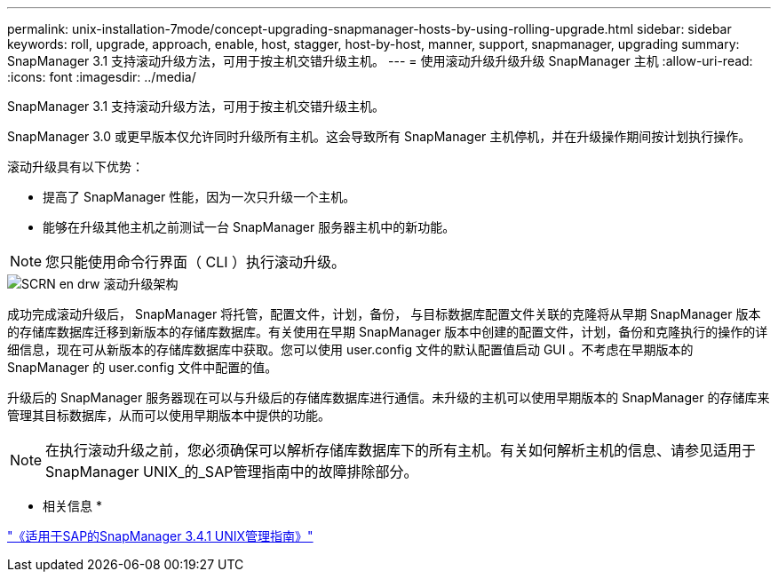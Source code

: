 ---
permalink: unix-installation-7mode/concept-upgrading-snapmanager-hosts-by-using-rolling-upgrade.html 
sidebar: sidebar 
keywords: roll, upgrade, approach, enable, host, stagger, host-by-host, manner, support, snapmanager, upgrading 
summary: SnapManager 3.1 支持滚动升级方法，可用于按主机交错升级主机。 
---
= 使用滚动升级升级升级 SnapManager 主机
:allow-uri-read: 
:icons: font
:imagesdir: ../media/


[role="lead"]
SnapManager 3.1 支持滚动升级方法，可用于按主机交错升级主机。

SnapManager 3.0 或更早版本仅允许同时升级所有主机。这会导致所有 SnapManager 主机停机，并在升级操作期间按计划执行操作。

滚动升级具有以下优势：

* 提高了 SnapManager 性能，因为一次只升级一个主机。
* 能够在升级其他主机之前测试一台 SnapManager 服务器主机中的新功能。



NOTE: 您只能使用命令行界面（ CLI ）执行滚动升级。

image::../media/scrn_en_drw_rollupgrade_architecture.gif[SCRN en drw 滚动升级架构]

成功完成滚动升级后， SnapManager 将托管，配置文件，计划，备份， 与目标数据库配置文件关联的克隆将从早期 SnapManager 版本的存储库数据库迁移到新版本的存储库数据库。有关使用在早期 SnapManager 版本中创建的配置文件，计划，备份和克隆执行的操作的详细信息，现在可从新版本的存储库数据库中获取。您可以使用 user.config 文件的默认配置值启动 GUI 。不考虑在早期版本的 SnapManager 的 user.config 文件中配置的值。

升级后的 SnapManager 服务器现在可以与升级后的存储库数据库进行通信。未升级的主机可以使用早期版本的 SnapManager 的存储库来管理其目标数据库，从而可以使用早期版本中提供的功能。


NOTE: 在执行滚动升级之前，您必须确保可以解析存储库数据库下的所有主机。有关如何解析主机的信息、请参见适用于SnapManager UNIX_的_SAP管理指南中的故障排除部分。

* 相关信息 *

https://library.netapp.com/ecm/ecm_download_file/ECMP12481453["《适用于SAP的SnapManager 3.4.1 UNIX管理指南》"^]
